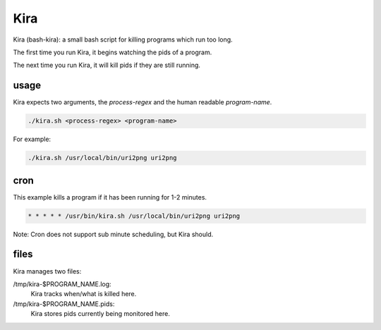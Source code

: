 Kira
####

Kira (bash-kira): a small bash script for killing programs which run too long.

The first time you run Kira, it begins watching the pids of a program.

The next time you run Kira, it will kill pids if they are still running.


usage
=====

Kira expects two arguments, the `process-regex` and the human readable `program-name`.

.. code-block:: bash

    ./kira.sh <process-regex> <program-name>

For example:

.. code-block:: bash

    ./kira.sh /usr/local/bin/uri2png uri2png

cron
====

This example kills a program if it has been running for 1-2 minutes.

.. code-block:: bash

 * * * * * /usr/bin/kira.sh /usr/local/bin/uri2png uri2png

Note: Cron does not support sub minute scheduling, but Kira should.

files
=====

Kira manages two files:

/tmp/kira-$PROGRAM_NAME.log:
 Kira tracks when/what is killed here.

/tmp/kira-$PROGRAM_NAME.pids:
 Kira stores pids currently being monitored here.

